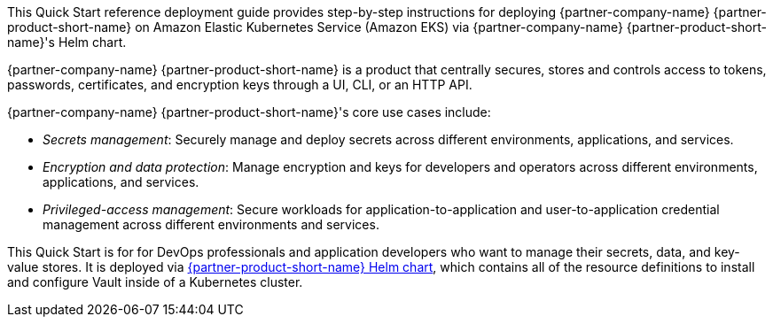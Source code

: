 // Replace the content in <>
// Identify your target audience and explain how/why they would use this Quick Start.
// Avoid borrowing text from third-party websites (copying text from AWS service documentation is fine). Also, avoid
// marketing-speak, focusing instead on the technical aspect.


This Quick Start reference deployment guide provides step-by-step instructions for deploying {partner-company-name}
{partner-product-short-name} on Amazon Elastic Kubernetes Service (Amazon EKS) via {partner-company-name}
{partner-product-short-name}'s Helm chart.

{partner-company-name} {partner-product-short-name} is a product that centrally secures, stores and controls access to
tokens, passwords, certificates, and encryption keys through a UI, CLI, or an HTTP API.

{partner-company-name} {partner-product-short-name}'s core use cases include:

* _Secrets management_: Securely manage and deploy secrets across different environments, applications, and services.
* _Encryption and data protection_: Manage encryption and keys for developers and operators across different
environments, applications, and services.
* _Privileged-access management_: Secure workloads for application-to-application and user-to-application credential
management across different environments and services.

This Quick Start is for for DevOps professionals and application developers who want to manage their secrets, data, and
key-value stores. It is deployed via
https://github.com/hashicorp/vault-helm[{partner-product-short-name} Helm chart, target=_blank],
which contains all of the resource definitions to install and configure Vault inside of a Kubernetes cluster.